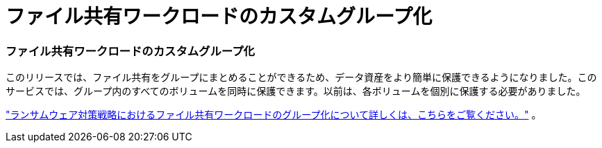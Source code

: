 = ファイル共有ワークロードのカスタムグループ化
:allow-uri-read: 




=== ファイル共有ワークロードのカスタムグループ化

このリリースでは、ファイル共有をグループにまとめることができるため、データ資産をより簡単に保護できるようになりました。このサービスでは、グループ内のすべてのボリュームを同時に保護できます。以前は、各ボリュームを個別に保護する必要がありました。

https://docs.netapp.com/us-en/bluexp-ransomware-protection/rp-use-protect.html["ランサムウェア対策戦略におけるファイル共有ワークロードのグループ化について詳しくは、こちらをご覧ください。"] 。
